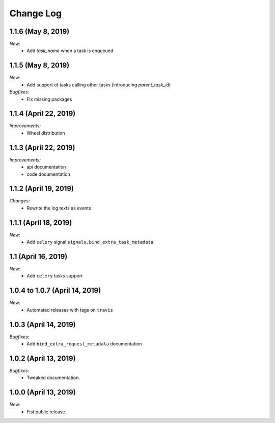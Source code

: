 Change Log
==========

1.1.6 (May 8, 2019)
----------------------

*New:*
    - Add `task_name` when a task is enqueued


1.1.5 (May 8, 2019)
----------------------

*New:*
    - Add support of tasks calling other tasks (introducing `parent_task_id`)

*Bugfixes:*
    - Fix missing packages


1.1.4 (April 22, 2019)
----------------------

*Improvements:*
    - Wheel distribution


1.1.3 (April 22, 2019)
----------------------

*Improvements:*
    - api documentation
    - code documentation

1.1.2 (April 19, 2019)
----------------------

*Changes:*
    - Rewrite the log texts as events

1.1.1 (April 18, 2019)
----------------------

*New:*
    - Add ``celery`` signal ``signals.bind_extra_task_metadata``


1.1 (April 16, 2019)
--------------------

*New:*
    - Add ``celery`` tasks support


1.0.4 to 1.0.7 (April 14, 2019)
---------------------------------------

*New:*
    - Automated releases with tags on ``travis``

1.0.3 (April 14, 2019)
---------------------------------------

*Bugfixes:*
    - Add ``bind_extra_request_metadata`` documentation

1.0.2 (April 13, 2019)
---------------------------------------

*Bugfixes:*
    - Tweaked documentation.

1.0.0 (April 13, 2019)
---------------------------------------

*New*:
    - Fist public release.